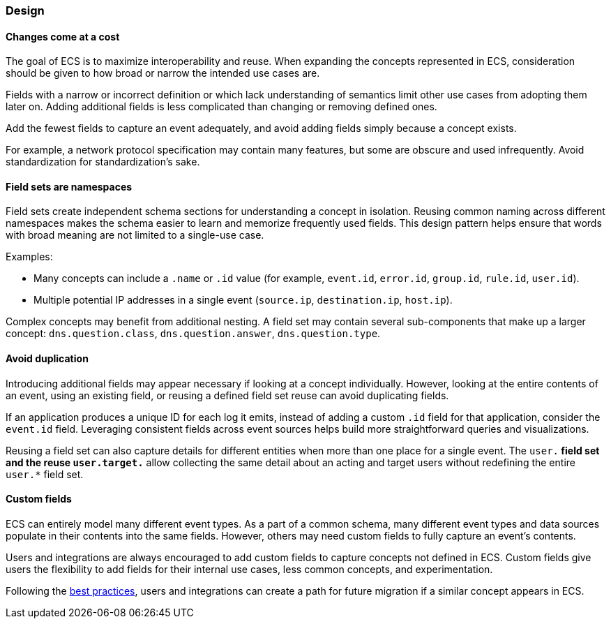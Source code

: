 [[ecs-principles-design]]
=== Design

[float]
==== Changes come at a cost

The goal of ECS is to maximize interoperability and reuse. When expanding the concepts represented in ECS,
consideration should be given to how broad or narrow the intended use cases are.

Fields with a narrow or incorrect definition or which lack understanding of semantics limit other use cases from adopting
them later on. Adding additional fields is less complicated than changing or removing defined ones.

Add the fewest fields to capture an event adequately, and avoid adding fields simply because a concept exists.

For example, a network protocol specification may contain many features, but some are obscure and used infrequently. Avoid standardization for standardization’s sake.

[float]
==== Field sets are namespaces

Field sets create independent schema sections for understanding a concept in isolation. Reusing common naming across different namespaces
makes the schema easier to learn and memorize frequently used fields. This design pattern helps ensure that words with broad meaning
are not limited to a single-use case.

Examples:

* Many concepts can include a `.name` or `.id` value (for example, `event.id`, `error.id`, `group.id`, `rule.id`, `user.id`).
* Multiple potential IP addresses in a single event (`source.ip`, `destination.ip`, `host.ip`).

Complex concepts may benefit from additional nesting. A field set may contain several sub-components that make up a larger concept: `dns.question.class`, `dns.question.answer`, `dns.question.type`.

[float]
==== Avoid duplication

Introducing additional fields may appear necessary if looking at a concept individually. However, looking at the entire contents of an event, using an existing field, or reusing a defined field set reuse can avoid duplicating fields.

If an application produces a unique ID for each log it emits, instead of adding a custom `.id` field for that application, consider the `event.id` field. Leveraging consistent fields across event sources
helps build more straightforward queries and visualizations.

Reusing a field set can also capture details for different entities when more than one place for a single event. The `user.*` field set and the reuse `user.target.*` allow collecting the
same detail about an acting and target users without redefining the entire `user.*` field set.

[float]
==== Custom fields

ECS can entirely model many different event types. As a part of a common schema, many different event types and data sources populate in their contents into the same fields. However, others may need custom fields to fully capture an event's contents.

Users and integrations are always encouraged to add custom fields to capture concepts not defined in ECS. Custom fields give users the flexibility to add fields for their internal use cases,
less common concepts, and experimentation.

Following the <<ecs-custom-fields-in-ecs, best practices>>, users and integrations can create a path for future migration if a similar concept appears in ECS.
